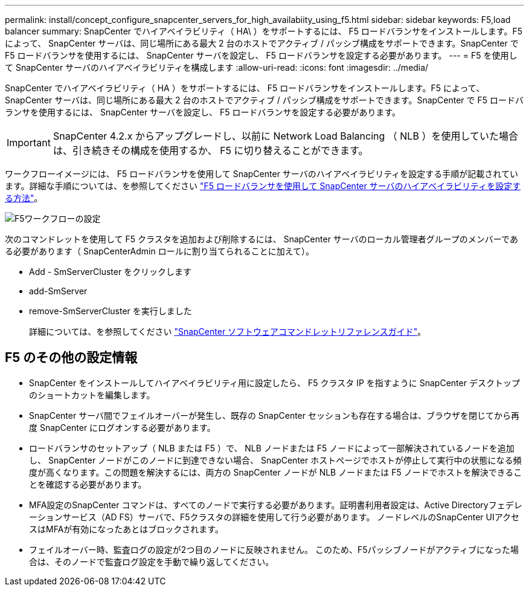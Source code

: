 ---
permalink: install/concept_configure_snapcenter_servers_for_high_availabiity_using_f5.html 
sidebar: sidebar 
keywords: F5,load balancer 
summary: SnapCenter でハイアベイラビリティ（ HA\ ）をサポートするには、 F5 ロードバランサをインストールします。F5 によって、 SnapCenter サーバは、同じ場所にある最大 2 台のホストでアクティブ / パッシブ構成をサポートできます。SnapCenter で F5 ロードバランサを使用するには、 SnapCenter サーバを設定し、 F5 ロードバランサを設定する必要があります。 
---
= F5 を使用して SnapCenter サーバのハイアベイラビリティを構成します
:allow-uri-read: 
:icons: font
:imagesdir: ../media/


[role="lead"]
SnapCenter でハイアベイラビリティ（ HA ）をサポートするには、 F5 ロードバランサをインストールします。F5 によって、 SnapCenter サーバは、同じ場所にある最大 2 台のホストでアクティブ / パッシブ構成をサポートできます。SnapCenter で F5 ロードバランサを使用するには、 SnapCenter サーバを設定し、 F5 ロードバランサを設定する必要があります。


IMPORTANT: SnapCenter 4.2.x からアップグレードし、以前に Network Load Balancing （ NLB ）を使用していた場合は、引き続きその構成を使用するか、 F5 に切り替えることができます。

ワークフローイメージには、 F5 ロードバランサを使用して SnapCenter サーバのハイアベイラビリティを設定する手順が記載されています。詳細な手順については、を参照してください https://kb.netapp.com/Advice_and_Troubleshooting/Data_Protection_and_Security/SnapCenter/How_to_configure_SnapCenter_Servers_for_high_availability_using_F5_Load_Balancer["F5 ロードバランサを使用して SnapCenter サーバのハイアベイラビリティを設定する方法"^]。

image::../media/sc-F5-configure-workflow.gif[F5ワークフローの設定]

次のコマンドレットを使用して F5 クラスタを追加および削除するには、 SnapCenter サーバのローカル管理者グループのメンバーである必要があります（ SnapCenterAdmin ロールに割り当てられることに加えて）。

* Add - SmServerCluster をクリックします
* add-SmServer
* remove-SmServerCluster を実行しました
+
詳細については、を参照してください https://docs.netapp.com/us-en/snapcenter-cmdlets-49/index.html["SnapCenter ソフトウェアコマンドレットリファレンスガイド"^]。





== F5 のその他の設定情報

* SnapCenter をインストールしてハイアベイラビリティ用に設定したら、 F5 クラスタ IP を指すように SnapCenter デスクトップのショートカットを編集します。
* SnapCenter サーバ間でフェイルオーバーが発生し、既存の SnapCenter セッションも存在する場合は、ブラウザを閉じてから再度 SnapCenter にログオンする必要があります。
* ロードバランサのセットアップ（ NLB または F5 ）で、 NLB ノードまたは F5 ノードによって一部解決されているノードを追加し、 SnapCenter ノードがこのノードに到達できない場合、 SnapCenter ホストページでホストが停止して実行中の状態になる頻度が高くなります。この問題を解決するには、両方の SnapCenter ノードが NLB ノードまたは F5 ノードでホストを解決できることを確認する必要があります。
* MFA設定のSnapCenter コマンドは、すべてのノードで実行する必要があります。証明書利用者設定は、Active Directoryフェデレーションサービス（AD FS）サーバで、F5クラスタの詳細を使用して行う必要があります。  ノードレベルのSnapCenter UIアクセスはMFAが有効になったあとはブロックされます。
* フェイルオーバー時、監査ログの設定が2つ目のノードに反映されません。  このため、F5パッシブノードがアクティブになった場合は、そのノードで監査ログ設定を手動で繰り返してください。

